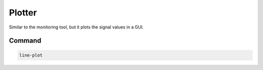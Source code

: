 Plotter
=======

Similar to the monitoring tool, but it plots the signal values in a GUI.

Command
-------

.. code-block:: bash

    line-plot
